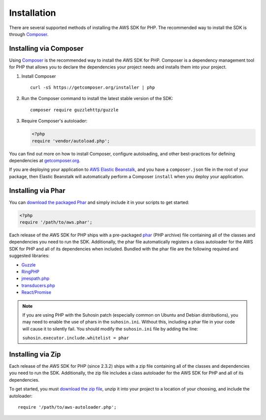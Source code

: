 ============
Installation
============

There are several supported methods of installing the AWS SDK for PHP. The
recommended way to install the SDK is through `Composer <http://getcomposer.org>`_.

Installing via Composer
-----------------------

Using `Composer <http://getcomposer.org>`_ is the recommended way to install
the AWS SDK for PHP. Composer is a dependency management tool for PHP that
allows you to declare the dependencies your project needs and installs them
into your project.

1. Install Composer

   ::

       curl -sS https://getcomposer.org/installer | php

2. Run the Composer command to install the latest stable version of the SDK:

   ::

       composer require guzzlehttp/guzzle

3. Require Composer's autoloader:

   .. code-block:: php

       <?php
       require 'vendor/autoload.php';

You can find out more on how to install Composer, configure autoloading, and
other best-practices for defining dependencies at
`getcomposer.org <http://getcomposer.org>`_.

If you are deploying your application to `AWS Elastic Beanstalk
<http://docs.aws.amazon.com/elasticbeanstalk/latest/dg/create_deploy_PHP_eb.html>`_,
and you have a ``composer.json`` file in the root of your package, then Elastic
Beanstalk will automatically perform a Composer ``install`` when you deploy
your application.

Installing via Phar
-------------------

You can `download the packaged Phar <https://github.com/aws/aws-sdk-php/releases>`_
and simply include it in your scripts to get started:

.. code-block:: php

    <?php
    require '/path/to/aws.phar';

Each release of the AWS SDK for PHP ships with a pre-packaged
`phar <http://php.net/manual/en/book.phar.php>`_ (PHP archive) file containing
all of the classes and dependencies you need to run the SDK. Additionally, the
phar file automatically registers a class autoloader for the AWS SDK for PHP
and all of its dependencies when included. Bundled with the phar file are the
following required and suggested libraries:

-  `Guzzle <https://github.com/guzzle/guzzle>`_
-  `RingPHP <https://github.com/guzzle/RingPHP>`_
-  `jmespath.php <https://github.com/jmespath/jmespath.php>`_
-  `transducers.php <https://github.com/mtdowling/transducers.php>`_
-  `React/Promise <https://github.com/reactphp/promise>`_

.. note::

    If you are using PHP with the Suhosin patch (especially common on Ubuntu
    and Debian distributions), you may need to enable the use of phars in the
    ``suhosin.ini``. Without this, including a phar file in your code will
    cause it to silently fail. You should modify the ``suhosin.ini`` file by
    adding the line:

    ``suhosin.executor.include.whitelist = phar``

Installing via Zip
------------------

Each release of the AWS SDK for PHP (since 2.3.2) ships with a zip file
containing all of the classes and dependencies you need to run the SDK.
Additionally, the zip file includes a class autoloader for the AWS SDK for PHP
and all of its dependencies.

To get started, you must `download the zip file <https://github.com/aws/aws-sdk-php/releases>`_,
unzip it into your project to a location of your choosing, and include the
autoloader::

    require '/path/to/aws-autoloader.php';
